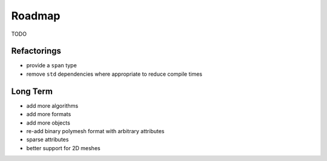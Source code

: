 Roadmap
=======

TODO

Refactorings
------------

* provide a ``span`` type
* remove ``std`` dependencies where appropriate to reduce compile times

Long Term
---------

* add more algorithms
* add more formats
* add more objects
* re-add binary polymesh format with arbitrary attributes
* sparse attributes
* better support for 2D meshes
